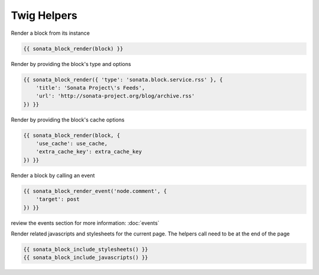 Twig Helpers
============

Render a block from its instance

.. code-block:: jinja

    {{ sonata_block_render(block) }}

Render by providing the block's type and options

.. code-block:: jinja

    {{ sonata_block_render({ 'type': 'sonata.block.service.rss' }, {
        'title': 'Sonata Project\'s Feeds',
        'url': 'http://sonata-project.org/blog/archive.rss'
    }) }}

Render by providing the block's cache options

.. code-block:: jinja

    {{ sonata_block_render(block, {
        'use_cache': use_cache,
        'extra_cache_key': extra_cache_key
    }) }}

Render a block by calling an event

.. code-block:: jinja

    {{ sonata_block_render_event('node.comment', {
        'target': post
    }) }}

review the events section for more information: :doc:`events`

Render related javascripts and stylesheets for the current page. The helpers call need to be at the end of the page

.. code-block:: jinja

    {{ sonata_block_include_stylesheets() }}
    {{ sonata_block_include_javascripts() }}



